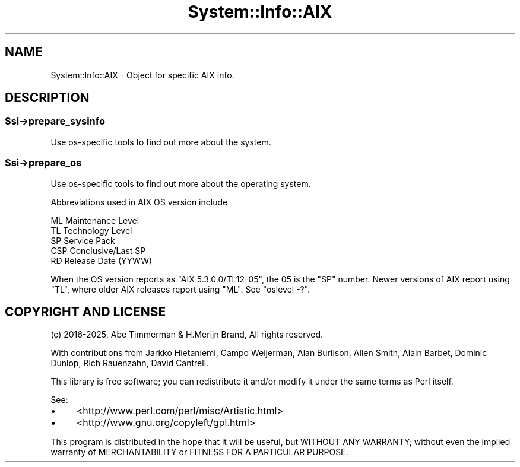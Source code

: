 .\" -*- mode: troff; coding: utf-8 -*-
.\" Automatically generated by Pod::Man v6.0.2 (Pod::Simple 3.45)
.\"
.\" Standard preamble:
.\" ========================================================================
.de Sp \" Vertical space (when we can't use .PP)
.if t .sp .5v
.if n .sp
..
.de Vb \" Begin verbatim text
.ft CW
.nf
.ne \\$1
..
.de Ve \" End verbatim text
.ft R
.fi
..
.\" \*(C` and \*(C' are quotes in nroff, nothing in troff, for use with C<>.
.ie n \{\
.    ds C` ""
.    ds C' ""
'br\}
.el\{\
.    ds C`
.    ds C'
'br\}
.\"
.\" Escape single quotes in literal strings from groff's Unicode transform.
.ie \n(.g .ds Aq \(aq
.el       .ds Aq '
.\"
.\" If the F register is >0, we'll generate index entries on stderr for
.\" titles (.TH), headers (.SH), subsections (.SS), items (.Ip), and index
.\" entries marked with X<> in POD.  Of course, you'll have to process the
.\" output yourself in some meaningful fashion.
.\"
.\" Avoid warning from groff about undefined register 'F'.
.de IX
..
.nr rF 0
.if \n(.g .if rF .nr rF 1
.if (\n(rF:(\n(.g==0)) \{\
.    if \nF \{\
.        de IX
.        tm Index:\\$1\t\\n%\t"\\$2"
..
.        if !\nF==2 \{\
.            nr % 0
.            nr F 2
.        \}
.    \}
.\}
.rr rF
.\"
.\" Required to disable full justification in groff 1.23.0.
.if n .ds AD l
.\" ========================================================================
.\"
.IX Title "System::Info::AIX 3"
.TH System::Info::AIX 3 2025-01-06 "perl v5.40.1" "User Contributed Perl Documentation"
.\" For nroff, turn off justification.  Always turn off hyphenation; it makes
.\" way too many mistakes in technical documents.
.if n .ad l
.nh
.SH NAME
System::Info::AIX \- Object for specific AIX info.
.SH DESCRIPTION
.IX Header "DESCRIPTION"
.ie n .SS $si\->prepare_sysinfo
.el .SS \f(CW$si\fP\->prepare_sysinfo
.IX Subsection "$si->prepare_sysinfo"
Use os\-specific tools to find out more about the system.
.ie n .SS $si\->prepare_os
.el .SS \f(CW$si\fP\->prepare_os
.IX Subsection "$si->prepare_os"
Use os\-specific tools to find out more about the operating system.
.PP
Abbreviations used in AIX OS version include
.PP
.Vb 5
\& ML   Maintenance Level
\& TL   Technology Level
\& SP   Service Pack
\& CSP  Conclusive/Last SP
\& RD   Release Date (YYWW)
.Ve
.PP
When the OS version reports as \f(CW\*(C`AIX 5.3.0.0/TL12\-05\*(C'\fR, the \f(CW05\fR is
the \f(CW\*(C`SP\*(C'\fR number. Newer versions of AIX report using \f(CW\*(C`TL\*(C'\fR, where older
AIX releases report using \f(CW\*(C`ML\*(C'\fR. See \f(CW\*(C`oslevel \-?\*(C'\fR.
.SH "COPYRIGHT AND LICENSE"
.IX Header "COPYRIGHT AND LICENSE"
(c) 2016\-2025, Abe Timmerman & H.Merijn Brand, All rights reserved.
.PP
With contributions from Jarkko Hietaniemi, Campo Weijerman, Alan Burlison,
Allen Smith, Alain Barbet, Dominic Dunlop, Rich Rauenzahn, David Cantrell.
.PP
This library is free software; you can redistribute it and/or modify
it under the same terms as Perl itself.
.PP
See:
.IP \(bu 4
<http://www.perl.com/perl/misc/Artistic.html>
.IP \(bu 4
<http://www.gnu.org/copyleft/gpl.html>
.PP
This program is distributed in the hope that it will be useful,
but WITHOUT ANY WARRANTY; without even the implied warranty of
MERCHANTABILITY or FITNESS FOR A PARTICULAR PURPOSE.
